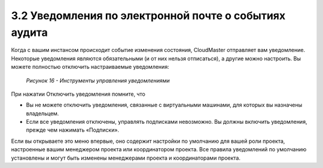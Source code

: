 3.2	Уведомления по электронной почте о событиях аудита
------------------------------------------------------

Когда с вашим инстансом происходит событие изменения состояния, CloudMaster отправляет вам уведомление.
Некоторые уведомления являются обязательными (и от них нельзя отписаться), а другие можно настроить. Вы можете полностью отключить настраиваемые уведомления:

    .. figure:: images/16.subscription.png
         :scale: 100 %
         :alt: Параметры инстанса
         :align: center 
    
         *Рисунок 16 - Инструменты управления уведомлениями* 

При нажатии Отключить уведомления помните, что

* Вы не можете отключить уведомления, связанные с виртуальными машинами, для которых вы назначены владельцем.
* Если все уведомления отключены, управлять подписками невозможно. Вы должны включить уведомления, прежде чем нажимать «Подписки».

Если вы открываете это меню впервые, оно содержит настройки по умолчанию для вашей роли проекта, настроенные вашим менеджером проекта или координатором проекта. Все правила уведомлений по умолчанию установлены и могут быть изменены менеджерами проекта и координаторами проекта.
